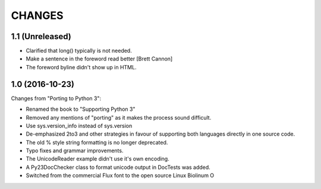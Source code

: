 CHANGES
=======

1.1 (Unreleased)
----------------

* Clarified that long() typically is not needed.

* Make a sentence in the foreword read better [Brett Cannon]

* The foreword byline didn't show up in HTML.


1.0 (2016-10-23)
----------------

Changes from "Porting to Python 3":

* Renamed the book to "Supporting Python 3"

* Removed any mentions of "porting" as it makes the process sound difficult.

* Use sys.version_info instead of sys.version

* De-emphasized 2to3 and other strategies in favour of supporting both
  languages directly in one source code.

* The old % style string formatting is no longer deprecated.

* Typo fixes and grammar improvements.

* The UnicodeReader example didn't use it's own encoding.

* A Py23DocChecker class to format unicode output in DocTests was added.

* Switched from the commercial Flux font to the open source Linux Biolinum O

